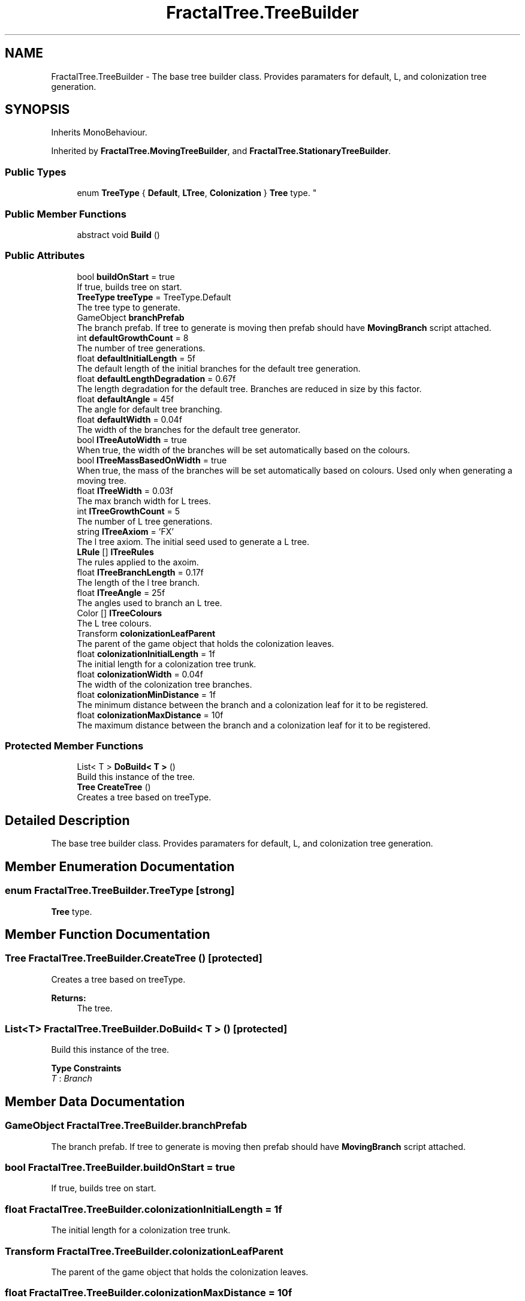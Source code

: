 .TH "FractalTree.TreeBuilder" 3 "Thu Dec 15 2016" "Version 0.1" "Fractal Spring Tree Generator" \" -*- nroff -*-
.ad l
.nh
.SH NAME
FractalTree.TreeBuilder \- The base tree builder class\&. Provides paramaters for default, L, and colonization tree generation\&.  

.SH SYNOPSIS
.br
.PP
.PP
Inherits MonoBehaviour\&.
.PP
Inherited by \fBFractalTree\&.MovingTreeBuilder\fP, and \fBFractalTree\&.StationaryTreeBuilder\fP\&.
.SS "Public Types"

.in +1c
.ti -1c
.RI "enum \fBTreeType\fP { \fBDefault\fP, \fBLTree\fP, \fBColonization\fP }
.RI "\fBTree\fP type\&. ""
.br
.in -1c
.SS "Public Member Functions"

.in +1c
.ti -1c
.RI "abstract void \fBBuild\fP ()"
.br
.in -1c
.SS "Public Attributes"

.in +1c
.ti -1c
.RI "bool \fBbuildOnStart\fP = true"
.br
.RI "If true, builds tree on start\&. "
.ti -1c
.RI "\fBTreeType\fP \fBtreeType\fP = TreeType\&.Default"
.br
.RI "The tree type to generate\&. "
.ti -1c
.RI "GameObject \fBbranchPrefab\fP"
.br
.RI "The branch prefab\&. If tree to generate is moving then prefab should have \fBMovingBranch\fP script attached\&. "
.ti -1c
.RI "int \fBdefaultGrowthCount\fP = 8"
.br
.RI "The number of tree generations\&. "
.ti -1c
.RI "float \fBdefaultInitialLength\fP = 5f"
.br
.RI "The default length of the initial branches for the default tree generation\&. "
.ti -1c
.RI "float \fBdefaultLengthDegradation\fP = 0\&.67f"
.br
.RI "The length degradation for the default tree\&. Branches are reduced in size by this factor\&. "
.ti -1c
.RI "float \fBdefaultAngle\fP = 45f"
.br
.RI "The angle for default tree branching\&. "
.ti -1c
.RI "float \fBdefaultWidth\fP = 0\&.04f"
.br
.RI "The width of the branches for the default tree generator\&. "
.ti -1c
.RI "bool \fBlTreeAutoWidth\fP = true"
.br
.RI "When true, the width of the branches will be set automatically based on the colours\&. "
.ti -1c
.RI "bool \fBlTreeMassBasedOnWidth\fP = true"
.br
.RI "When true, the mass of the branches will be set automatically based on colours\&. Used only when generating a moving tree\&. "
.ti -1c
.RI "float \fBlTreeWidth\fP = 0\&.03f"
.br
.RI "The max branch width for L trees\&. "
.ti -1c
.RI "int \fBlTreeGrowthCount\fP = 5"
.br
.RI "The number of L tree generations\&. "
.ti -1c
.RI "string \fBlTreeAxiom\fP = 'FX'"
.br
.RI "The l tree axiom\&. The initial seed used to generate a L tree\&. "
.ti -1c
.RI "\fBLRule\fP [] \fBlTreeRules\fP"
.br
.RI "The rules applied to the axoim\&. "
.ti -1c
.RI "float \fBlTreeBranchLength\fP = 0\&.17f"
.br
.RI "The length of the l tree branch\&. "
.ti -1c
.RI "float \fBlTreeAngle\fP = 25f"
.br
.RI "The angles used to branch an L tree\&. "
.ti -1c
.RI "Color [] \fBlTreeColours\fP"
.br
.RI "The L tree colours\&. "
.ti -1c
.RI "Transform \fBcolonizationLeafParent\fP"
.br
.RI "The parent of the game object that holds the colonization leaves\&. "
.ti -1c
.RI "float \fBcolonizationInitialLength\fP = 1f"
.br
.RI "The initial length for a colonization tree trunk\&. "
.ti -1c
.RI "float \fBcolonizationWidth\fP = 0\&.04f"
.br
.RI "The width of the colonization tree branches\&. "
.ti -1c
.RI "float \fBcolonizationMinDistance\fP = 1f"
.br
.RI "The minimum distance between the branch and a colonization leaf for it to be registered\&. "
.ti -1c
.RI "float \fBcolonizationMaxDistance\fP = 10f"
.br
.RI "The maximum distance between the branch and a colonization leaf for it to be registered\&. "
.in -1c
.SS "Protected Member Functions"

.in +1c
.ti -1c
.RI "List< T > \fBDoBuild< T >\fP ()"
.br
.RI "Build this instance of the tree\&. "
.ti -1c
.RI "\fBTree\fP \fBCreateTree\fP ()"
.br
.RI "Creates a tree based on treeType\&. "
.in -1c
.SH "Detailed Description"
.PP 
The base tree builder class\&. Provides paramaters for default, L, and colonization tree generation\&. 


.SH "Member Enumeration Documentation"
.PP 
.SS "enum \fBFractalTree\&.TreeBuilder\&.TreeType\fP\fC [strong]\fP"

.PP
\fBTree\fP type\&. 
.SH "Member Function Documentation"
.PP 
.SS "\fBTree\fP FractalTree\&.TreeBuilder\&.CreateTree ()\fC [protected]\fP"

.PP
Creates a tree based on treeType\&. 
.PP
\fBReturns:\fP
.RS 4
The tree\&.
.RE
.PP

.SS "List<T> FractalTree\&.TreeBuilder\&.DoBuild< T > ()\fC [protected]\fP"

.PP
Build this instance of the tree\&. 
.PP
\fBType Constraints\fP
.TP
\fIT\fP : \fIBranch\fP
.SH "Member Data Documentation"
.PP 
.SS "GameObject FractalTree\&.TreeBuilder\&.branchPrefab"

.PP
The branch prefab\&. If tree to generate is moving then prefab should have \fBMovingBranch\fP script attached\&. 
.SS "bool FractalTree\&.TreeBuilder\&.buildOnStart = true"

.PP
If true, builds tree on start\&. 
.SS "float FractalTree\&.TreeBuilder\&.colonizationInitialLength = 1f"

.PP
The initial length for a colonization tree trunk\&. 
.SS "Transform FractalTree\&.TreeBuilder\&.colonizationLeafParent"

.PP
The parent of the game object that holds the colonization leaves\&. 
.SS "float FractalTree\&.TreeBuilder\&.colonizationMaxDistance = 10f"

.PP
The maximum distance between the branch and a colonization leaf for it to be registered\&. 
.SS "float FractalTree\&.TreeBuilder\&.colonizationMinDistance = 1f"

.PP
The minimum distance between the branch and a colonization leaf for it to be registered\&. 
.SS "float FractalTree\&.TreeBuilder\&.colonizationWidth = 0\&.04f"

.PP
The width of the colonization tree branches\&. 
.SS "float FractalTree\&.TreeBuilder\&.defaultAngle = 45f"

.PP
The angle for default tree branching\&. 
.SS "int FractalTree\&.TreeBuilder\&.defaultGrowthCount = 8"

.PP
The number of tree generations\&. 
.SS "float FractalTree\&.TreeBuilder\&.defaultInitialLength = 5f"

.PP
The default length of the initial branches for the default tree generation\&. 
.SS "float FractalTree\&.TreeBuilder\&.defaultLengthDegradation = 0\&.67f"

.PP
The length degradation for the default tree\&. Branches are reduced in size by this factor\&. 
.SS "float FractalTree\&.TreeBuilder\&.defaultWidth = 0\&.04f"

.PP
The width of the branches for the default tree generator\&. 
.SS "float FractalTree\&.TreeBuilder\&.lTreeAngle = 25f"

.PP
The angles used to branch an L tree\&. 
.SS "bool FractalTree\&.TreeBuilder\&.lTreeAutoWidth = true"

.PP
When true, the width of the branches will be set automatically based on the colours\&. 
.SS "string FractalTree\&.TreeBuilder\&.lTreeAxiom = 'FX'"

.PP
The l tree axiom\&. The initial seed used to generate a L tree\&. 
.SS "float FractalTree\&.TreeBuilder\&.lTreeBranchLength = 0\&.17f"

.PP
The length of the l tree branch\&. 
.SS "Color [] FractalTree\&.TreeBuilder\&.lTreeColours"

.PP
The L tree colours\&. 
.SS "int FractalTree\&.TreeBuilder\&.lTreeGrowthCount = 5"

.PP
The number of L tree generations\&. 
.SS "bool FractalTree\&.TreeBuilder\&.lTreeMassBasedOnWidth = true"

.PP
When true, the mass of the branches will be set automatically based on colours\&. Used only when generating a moving tree\&. 
.SS "\fBLRule\fP [] FractalTree\&.TreeBuilder\&.lTreeRules"
\fBInitial value:\fP
.PP
.nf
= new LRule[] {
            
            
            
            
            

            new LRule ('F', "C0FF-[C1-F+F]+[C2+F-F]"),
            new LRule ('X', "C0FF+[C1+F]+[C3-F]")
        }
.fi
.PP
The rules applied to the axoim\&. 
.SS "float FractalTree\&.TreeBuilder\&.lTreeWidth = 0\&.03f"

.PP
The max branch width for L trees\&. 
.SS "\fBTreeType\fP FractalTree\&.TreeBuilder\&.treeType = TreeType\&.Default"

.PP
The tree type to generate\&. 

.SH "Author"
.PP 
Generated automatically by Doxygen for Fractal Spring Tree Generator from the source code\&.
